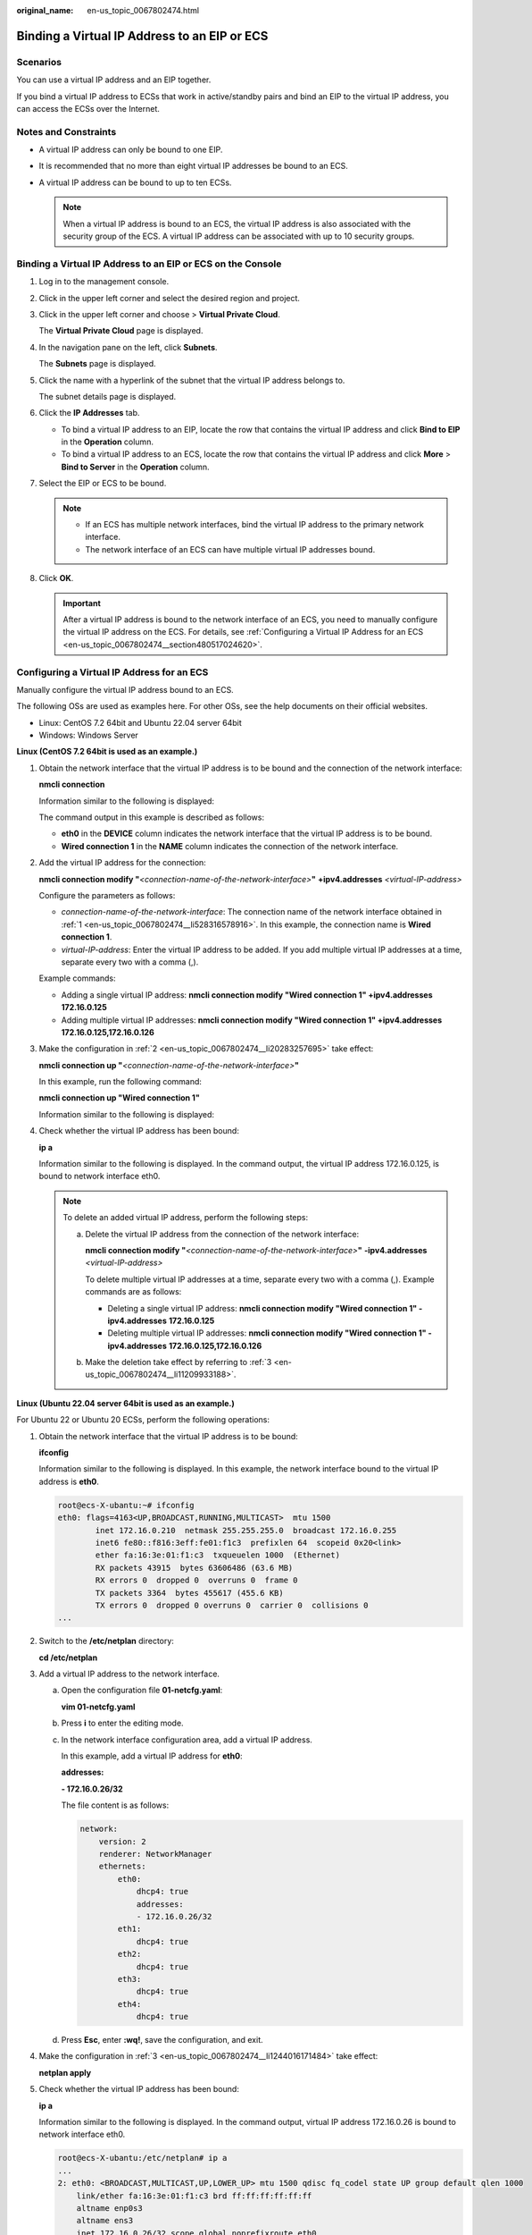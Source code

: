 :original_name: en-us_topic_0067802474.html

.. _en-us_topic_0067802474:

Binding a Virtual IP Address to an EIP or ECS
=============================================

Scenarios
---------

You can use a virtual IP address and an EIP together.

If you bind a virtual IP address to ECSs that work in active/standby pairs and bind an EIP to the virtual IP address, you can access the ECSs over the Internet.

Notes and Constraints
---------------------

-  A virtual IP address can only be bound to one EIP.
-  It is recommended that no more than eight virtual IP addresses be bound to an ECS.
-  A virtual IP address can be bound to up to ten ECSs.

   .. note::

      When a virtual IP address is bound to an ECS, the virtual IP address is also associated with the security group of the ECS. A virtual IP address can be associated with up to 10 security groups.

Binding a Virtual IP Address to an EIP or ECS on the Console
------------------------------------------------------------

#. Log in to the management console.

#. Click |image1| in the upper left corner and select the desired region and project.

#. Click |image2| in the upper left corner and choose > **Virtual Private Cloud**.

   The **Virtual Private Cloud** page is displayed.

#. In the navigation pane on the left, click **Subnets**.

   The **Subnets** page is displayed.

#. Click the name with a hyperlink of the subnet that the virtual IP address belongs to.

   The subnet details page is displayed.

#. Click the **IP Addresses** tab.

   -  To bind a virtual IP address to an EIP, locate the row that contains the virtual IP address and click **Bind to EIP** in the **Operation** column.
   -  To bind a virtual IP address to an ECS, locate the row that contains the virtual IP address and click **More** > **Bind to Server** in the **Operation** column.

#. Select the EIP or ECS to be bound.

   .. note::

      -  If an ECS has multiple network interfaces, bind the virtual IP address to the primary network interface.
      -  The network interface of an ECS can have multiple virtual IP addresses bound.

#. Click **OK**.

   .. important::

      After a virtual IP address is bound to the network interface of an ECS, you need to manually configure the virtual IP address on the ECS. For details, see :ref:`Configuring a Virtual IP Address for an ECS <en-us_topic_0067802474__section480517024620>`.

.. _en-us_topic_0067802474__section480517024620:

Configuring a Virtual IP Address for an ECS
-------------------------------------------

Manually configure the virtual IP address bound to an ECS.

The following OSs are used as examples here. For other OSs, see the help documents on their official websites.

-  Linux: CentOS 7.2 64bit and Ubuntu 22.04 server 64bit
-  Windows: Windows Server

**Linux (CentOS 7.2 64bit is used as an example.)**

#. .. _en-us_topic_0067802474__li528316578916:

   Obtain the network interface that the virtual IP address is to be bound and the connection of the network interface:

   **nmcli connection**

   Information similar to the following is displayed:

   |image3|

   The command output in this example is described as follows:

   -  **eth0** in the **DEVICE** column indicates the network interface that the virtual IP address is to be bound.
   -  **Wired connection 1** in the **NAME** column indicates the connection of the network interface.

#. .. _en-us_topic_0067802474__li20283257695:

   Add the virtual IP address for the connection:

   **nmcli connection modify "**\ *<connection-name-of-the-network-interface>*\ **"** **+ipv4.addresses** *<virtual-IP-address>*

   Configure the parameters as follows:

   -  *connection-name-of-the-network-interface*: The connection name of the network interface obtained in :ref:`1 <en-us_topic_0067802474__li528316578916>`. In this example, the connection name is **Wired connection 1**.
   -  *virtual-IP-address*: Enter the virtual IP address to be added. If you add multiple virtual IP addresses at a time, separate every two with a comma (,).

   Example commands:

   -  Adding a single virtual IP address: **nmcli connection modify "Wired connection 1" +ipv4.addresses** **172.16.0.125**
   -  Adding multiple virtual IP addresses: **nmcli connection modify "Wired connection 1" +ipv4.addresses** **172.16.0.125,172.16.0.126**

#. .. _en-us_topic_0067802474__li11209933188:

   Make the configuration in :ref:`2 <en-us_topic_0067802474__li20283257695>` take effect:

   **nmcli connection up "**\ *<connection-name-of-the-network-interface>*\ **"**

   In this example, run the following command:

   **nmcli connection up "Wired connection 1"**

   Information similar to the following is displayed:

   |image4|

#. Check whether the virtual IP address has been bound:

   **ip a**

   Information similar to the following is displayed. In the command output, the virtual IP address 172.16.0.125, is bound to network interface eth0.

   |image5|

   .. note::

      To delete an added virtual IP address, perform the following steps:

      a. Delete the virtual IP address from the connection of the network interface:

         **nmcli connection modify "**\ *<connection-name-of-the-network-interface>*\ **"** **-ipv4.addresses** *<virtual-IP-address>*

         To delete multiple virtual IP addresses at a time, separate every two with a comma (,). Example commands are as follows:

         -  Deleting a single virtual IP address: **nmcli connection modify "Wired connection 1" -ipv4.addresses** **172.16.0.125**
         -  Deleting multiple virtual IP addresses: **nmcli connection modify "Wired connection 1" -ipv4.addresses** **172.16.0.125,172.16.0.126**

      b. Make the deletion take effect by referring to :ref:`3 <en-us_topic_0067802474__li11209933188>`.

**Linux (Ubuntu 22.04 server 64bit is used as an example.)**

For Ubuntu 22 or Ubuntu 20 ECSs, perform the following operations:

#. Obtain the network interface that the virtual IP address is to be bound:

   **ifconfig**

   Information similar to the following is displayed. In this example, the network interface bound to the virtual IP address is **eth0**.

   .. code-block::

      root@ecs-X-ubantu:~# ifconfig
      eth0: flags=4163<UP,BROADCAST,RUNNING,MULTICAST>  mtu 1500
              inet 172.16.0.210  netmask 255.255.255.0  broadcast 172.16.0.255
              inet6 fe80::f816:3eff:fe01:f1c3  prefixlen 64  scopeid 0x20<link>
              ether fa:16:3e:01:f1:c3  txqueuelen 1000  (Ethernet)
              RX packets 43915  bytes 63606486 (63.6 MB)
              RX errors 0  dropped 0  overruns 0  frame 0
              TX packets 3364  bytes 455617 (455.6 KB)
              TX errors 0  dropped 0 overruns 0  carrier 0  collisions 0
      ...

#. Switch to the **/etc/netplan** directory:

   **cd /etc/netplan**

#. .. _en-us_topic_0067802474__li1244016171484:

   Add a virtual IP address to the network interface.

   a. Open the configuration file **01-netcfg.yaml**:

      **vim 01-netcfg.yaml**

   b. Press **i** to enter the editing mode.

   c. In the network interface configuration area, add a virtual IP address.

      In this example, add a virtual IP address for **eth0**:

      **addresses:**

      **- 172.16.0.26/32**

      The file content is as follows:

      .. code-block::

         network:
             version: 2
             renderer: NetworkManager
             ethernets:
                 eth0:
                     dhcp4: true
                     addresses:
                     - 172.16.0.26/32
                 eth1:
                     dhcp4: true
                 eth2:
                     dhcp4: true
                 eth3:
                     dhcp4: true
                 eth4:
                     dhcp4: true

   d. Press **Esc**, enter **:wq!**, save the configuration, and exit.

#. .. _en-us_topic_0067802474__li1071922334218:

   Make the configuration in :ref:`3 <en-us_topic_0067802474__li1244016171484>` take effect:

   **netplan apply**

#. Check whether the virtual IP address has been bound:

   **ip a**

   Information similar to the following is displayed. In the command output, virtual IP address 172.16.0.26 is bound to network interface eth0.

   .. code-block::

      root@ecs-X-ubantu:/etc/netplan# ip a
      ...
      2: eth0: <BROADCAST,MULTICAST,UP,LOWER_UP> mtu 1500 qdisc fq_codel state UP group default qlen 1000
          link/ether fa:16:3e:01:f1:c3 brd ff:ff:ff:ff:ff:ff
          altname enp0s3
          altname ens3
          inet 172.16.0.26/32 scope global noprefixroute eth0
             valid_lft forever preferred_lft forever
          inet 172.16.0.210/24 brd 172.16.0.255 scope global dynamic noprefixroute eth0
             valid_lft 107999971sec preferred_lft 107999971sec
          inet6 fe80::f816:3eff:fe01:f1c3/64 scope link
             valid_lft forever preferred_lft forever

   .. note::

      To delete an added virtual IP address, perform the following steps:

      a. Open the configuration file **01-netcfg.yaml** and delete the virtual IP address of the corresponding network interface by referring to :ref:`3 <en-us_topic_0067802474__li1244016171484>`.
      b. Make the deletion take effect by referring to :ref:`4 <en-us_topic_0067802474__li1071922334218>`.

**Windows OS** **(Windows Server is used as an example here.)**

#. In **Control Panel**, click **Network and Sharing Center**, and click the corresponding local connection.

#. On the displayed page, click **Properties**.

#. On the **Network** tab page, select **Internet Protocol Version 4 (TCP/IPv4)**.

#. Click **Properties**.

#. Select **Use the following IP address** and set **IP address** to the private IP address of the ECS, for example, 10.0.0.101.


   .. figure:: /_static/images/en-us_image_0000001818823142.png
      :alt: **Figure 1** Configuring private IP address

      **Figure 1** Configuring private IP address

#. Click **Advanced**.

#. On the **IP Settings** tab, click **Add** in the **IP addresses** area.

   Add the virtual IP address, for example, 10.0.0.154.


   .. figure:: /_static/images/en-us_image_0000001818982934.png
      :alt: **Figure 2** Configuring virtual IP address

      **Figure 2** Configuring virtual IP address

#. Click **OK**.

#. In the **Start** menu, open the Windows command line window and run the following command to check whether the virtual IP address has been configured:

   **ipconfig /all**

   In the command output, **IPv4 Address** is the virtual IP address 10.0.0.154, indicating that the virtual IP address of the ECS's network interface has been correctly configured.

.. |image1| image:: /_static/images/en-us_image_0000001818982734.png
.. |image2| image:: /_static/images/en-us_image_0000001865582673.png
.. |image3| image:: /_static/images/en-us_image_0000001818982930.png
.. |image4| image:: /_static/images/en-us_image_0000001865582677.png
.. |image5| image:: /_static/images/en-us_image_0000001818823138.png
